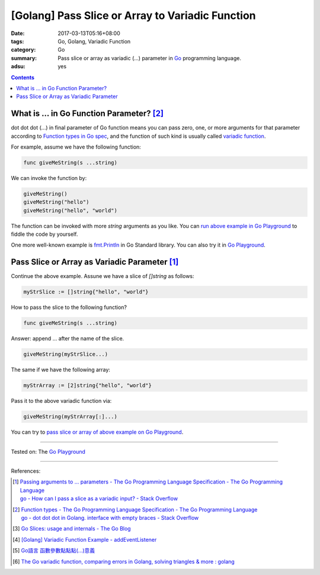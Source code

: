 [Golang] Pass Slice or Array to Variadic Function
#################################################

:date: 2017-03-13T05:16+08:00
:tags: Go, Golang, Variadic Function
:category: Go
:summary: Pass slice or array as variadic (...) parameter in Go_ programming
          language.
:adsu: yes

.. contents::

What is ... in Go Function Parameter? [2]_
++++++++++++++++++++++++++++++++++++++++++

dot dot dot (...) in final parameter of Go function means you can pass zero,
one, or more arguments for that parameter according to
`Function types in Go spec`_, and the function of such kind is usually called
`variadic function`_.

For example, assume we have the following function:

.. code-block:: go

  func giveMeString(s ...string)

We can invoke the function by:

.. code-block:: go

  giveMeString()
  giveMeString("hello")
  giveMeString("hello", "world")

The function can be invoked with more *string* arguments as you like. You can
`run above example in Go Playground`_ to fiddle the code by yourself.

One more well-known example is fmt.Println_ in Go Standard library. You can also
try it in `Go Playground`_.

.. adsu:: 2


Pass Slice or Array as Variadic Parameter [1]_
++++++++++++++++++++++++++++++++++++++++++++++

Continue the above example. Assune we have a slice of *[]string* as follows:

.. code-block:: go

  myStrSlice := []string{"hello", "world"}

How to pass the slice to the following function?

.. code-block:: go

  func giveMeString(s ...string)

Answer: append ... after the name of the slice.

.. code-block:: go

  giveMeString(myStrSlice...)

The same if we have the following array:

.. code-block:: go

  myStrArray := [2]string{"hello", "world"}

Pass it to the above variadic function via:

.. code-block:: go

  giveMeString(myStrArray[:]...)

You can try to `pass slice or array of above example on Go Playground`_.

.. adsu:: 3

----

Tested on: The `Go Playground`_

----

References:

.. [1] | `Passing arguments to ... parameters - The Go Programming Language Specification - The Go Programming Language <https://golang.org/ref/spec#Passing_arguments_to_..._parameters>`_
       | `go - How can I pass a slice as a variadic input? - Stack Overflow <http://stackoverflow.com/a/23724092>`_
.. [2] | `Function types - The Go Programming Language Specification - The Go Programming Language <https://golang.org/ref/spec#Function_types>`_
       | `go - dot dot dot in Golang. interface with empty braces - Stack Overflow <http://stackoverflow.com/a/23669857>`_
.. [3] `Go Slices: usage and internals - The Go Blog <https://blog.golang.org/go-slices-usage-and-internals>`_
.. [4] `[Golang] Variadic Function Example - addEventListener <{filename}../12/go-variadic-function-example-addEventListener%en.rst>`_
.. [5] `Go語言 函數參數點點點(...)意義 <{filename}../../02/07/go-function-argument-dot-dot-dot%zh.rst>`_
.. [6] `The Go variadic function, comparing errors in Golang, solving triangles & more : golang <https://old.reddit.com/r/golang/comments/a6dvwt/the_go_variadic_function_comparing_errors_in/>`_

.. _Go: https://golang.org/
.. _Function types in Go spec: https://golang.org/ref/spec#Function_types
.. _variadic function: https://www.google.com/search?q=variadic+function
.. _run above example in Go Playground: https://play.golang.org/p/Qk2A6LbZfQ
.. _fmt.Println: https://golang.org/pkg/fmt/#Println
.. _Go Playground: https://play.golang.org/
.. _pass slice or array of above example on Go Playground: https://play.golang.org/p/UkXlDi0Lou
